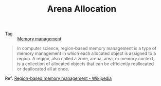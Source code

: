 :PROPERTIES:
:ID:       5D8677C3-747E-41DA-A19C-B49564974F86
:END:
#+TITLE: Arena Allocation

+ Tag :: [[id:6E1BD020-24C7-4D12-A14B-CD36DCF0BC97][Memory management]]

#+begin_quote
In computer science, region-based memory management is a type of memory management in which each allocated object is assigned to a region. A region, also called a zone, arena, area, or memory context, is a collection of allocated objects that can be efficiently reallocated or deallocated all at once.
#+end_quote

Ref: [[https://en.wikipedia.org/wiki/Region-based_memory_management][Region-based memory management - Wikipedia]]

